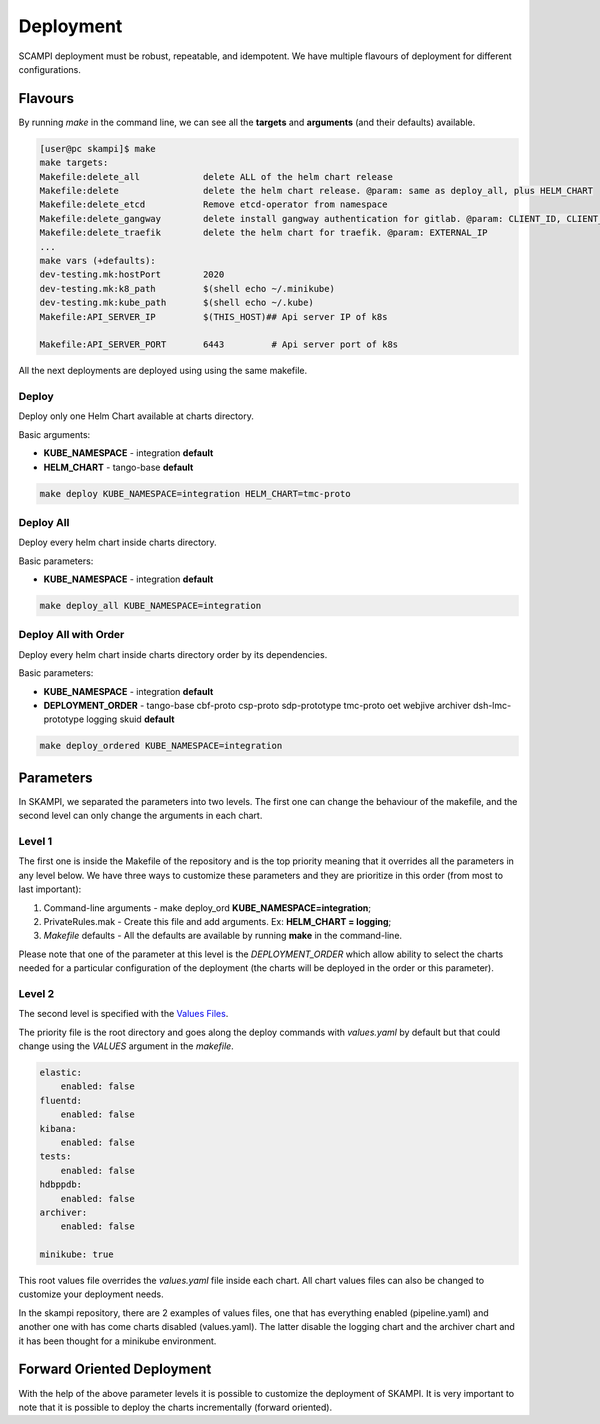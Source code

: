 ==========
Deployment
==========
SCAMPI deployment must be robust, repeatable, and idempotent. 
We have multiple flavours of deployment for different configurations.

Flavours
========

By running *make* in the command line, we can see all 
the **targets** and **arguments** (and their defaults) available.

.. code-block:: bash

    [user@pc skampi]$ make
    make targets:
    Makefile:delete_all            delete ALL of the helm chart release
    Makefile:delete                delete the helm chart release. @param: same as deploy_all, plus HELM_CHART
    Makefile:delete_etcd           Remove etcd-operator from namespace
    Makefile:delete_gangway        delete install gangway authentication for gitlab. @param: CLIENT_ID, CLIENT_SECRET, INGRESS_HOST, CLUSTER_NAME, API_SERVER_IP, API_SERVER_PORT
    Makefile:delete_traefik        delete the helm chart for traefik. @param: EXTERNAL_IP
    ...
    make vars (+defaults):
    dev-testing.mk:hostPort        2020
    dev-testing.mk:k8_path         $(shell echo ~/.minikube)
    dev-testing.mk:kube_path       $(shell echo ~/.kube)
    Makefile:API_SERVER_IP         $(THIS_HOST)## Api server IP of k8s
    
    Makefile:API_SERVER_PORT       6443		# Api server port of k8s


All the next deployments are deployed using using the same makefile.

Deploy
------

Deploy only one Helm Chart available at charts directory.

Basic arguments:

- **KUBE_NAMESPACE** - integration **default**
- **HELM_CHART** - tango-base **default**

.. code-block:: bash

    make deploy KUBE_NAMESPACE=integration HELM_CHART=tmc-proto


Deploy All
----------

Deploy every helm chart inside charts directory.

Basic parameters:

- **KUBE_NAMESPACE** - integration **default**

.. code-block:: bash

    make deploy_all KUBE_NAMESPACE=integration
    
    
Deploy All with Order
---------------------

Deploy every helm chart inside charts directory order by its dependencies.

Basic parameters:

- **KUBE_NAMESPACE** - integration **default**
- **DEPLOYMENT_ORDER** - tango-base cbf-proto csp-proto sdp-prototype tmc-proto oet webjive archiver dsh-lmc-prototype logging skuid **default**

.. code-block:: bash

    make deploy_ordered KUBE_NAMESPACE=integration


Parameters
==========
 
In SKAMPI, we separated the parameters into two levels. 
The first one can change the behaviour of the makefile,
and the second level can only change the arguments in each chart.

Level 1
------

The first one is inside the Makefile of the repository and is the top priority 
meaning that it overrides all the parameters in any level below. We have three ways
to customize these parameters and they are prioritize in this order (from most to last
important):

1.  Command-line arguments - make deploy_ord **KUBE_NAMESPACE=integration**;
2.  PrivateRules.mak - Create this file and add arguments. Ex: **HELM_CHART = logging**;
3.  *Makefile* defaults - All the defaults are available by running **make** in the command-line.

Please note that one of the parameter at this level is the *DEPLOYMENT_ORDER* which allow ability to select the charts needed 
for a particular configuration of the deployment (the charts will be deployed in the order or this parameter). 

Level 2
-------

The second level is specified with the 
`Values Files <https://helm.sh/docs/chart_template_guide/values_files/>`_. 

The priority file is the root directory and goes along the deploy commands with 
*values.yaml* by default but that could change using the *VALUES* argument in the *makefile*.

.. code-block:: bash

    elastic:
        enabled: false
    fluentd:
        enabled: false
    kibana:
        enabled: false
    tests:
        enabled: false
    hdbppdb:
        enabled: false
    archiver:
        enabled: false

    minikube: true

This root values file overrides the *values.yaml* file inside each chart. 
All chart values files can also be changed to customize your deployment needs.

In the skampi repository, there are 2 examples of values files, one that has everything 
enabled (pipeline.yaml) and another one with has come charts disabled (values.yaml). 
The latter disable the logging chart and the archiver chart and it has been thought for a 
minikube environment. 


Forward Oriented Deployment
===========================

With the help of the above parameter levels it is possible to customize the deployment of SKAMPI.
It is very important to note that it is possible to deploy the charts incrementally (forward oriented). 










